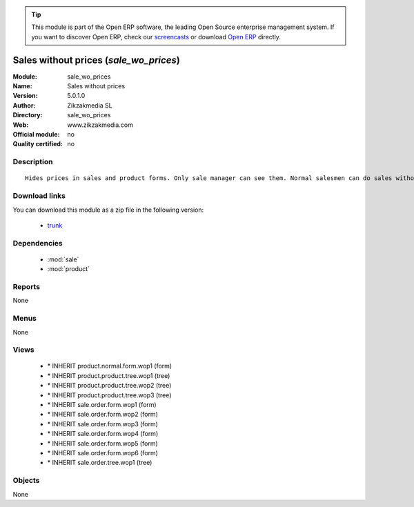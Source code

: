 
.. module:: sale_wo_prices
    :synopsis: Sales without prices 
    :noindex:
.. 

.. raw:: html

      <br />
    <link rel="stylesheet" href="../_static/hide_objects_in_sidebar.css" type="text/css" />

.. tip:: This module is part of the Open ERP software, the leading Open Source 
  enterprise management system. If you want to discover Open ERP, check our 
  `screencasts <href="http://openerp.tv>`_ or download 
  `Open ERP <href="http://openerp.com>`_ directly.

.. raw:: html

    <div class="js-kit-rating" title="" permalink="" standalone="yes" path="/sale_wo_prices"></div>
    <script src="http://js-kit.com/ratings.js"></script>

Sales without prices (*sale_wo_prices*)
=======================================
:Module: sale_wo_prices
:Name: Sales without prices
:Version: 5.0.1.0
:Author: Zikzakmedia SL
:Directory: sale_wo_prices
:Web: www.zikzakmedia.com
:Official module: no
:Quality certified: no

Description
-----------

::

  Hides prices in sales and product forms. Only sale manager can see them. Normal salesmen can do sales without seeing the product prices.

Download links
--------------

You can download this module as a zip file in the following version:

  * `trunk </download/modules/trunk/sale_wo_prices.zip>`_


Dependencies
------------

 * :mod:`sale`
 * :mod:`product`

Reports
-------

None


Menus
-------


None


Views
-----

 * \* INHERIT product.normal.form.wop1 (form)
 * \* INHERIT product.product.tree.wop1 (tree)
 * \* INHERIT product.product.tree.wop2 (tree)
 * \* INHERIT product.product.tree.wop3 (tree)
 * \* INHERIT sale.order.form.wop1 (form)
 * \* INHERIT sale.order.form.wop2 (form)
 * \* INHERIT sale.order.form.wop3 (form)
 * \* INHERIT sale.order.form.wop4 (form)
 * \* INHERIT sale.order.form.wop5 (form)
 * \* INHERIT sale.order.form.wop6 (form)
 * \* INHERIT sale.order.tree.wop1 (tree)


Objects
-------

None
